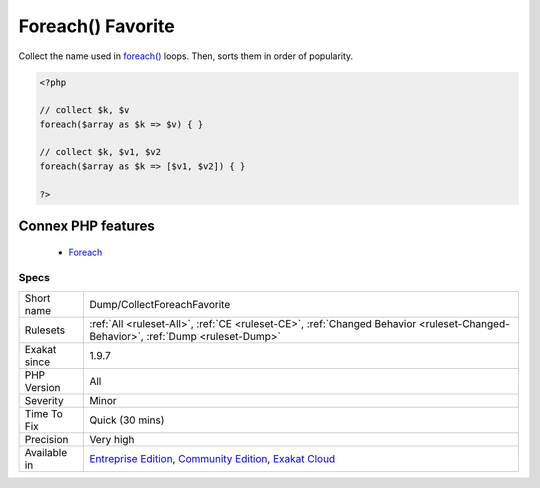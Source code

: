 .. _dump-collectforeachfavorite:


.. _foreach()-favorite:

Foreach() Favorite
++++++++++++++++++

.. meta::
	:description:
		Foreach() Favorite: Collect the name used in foreach() loops.
	:twitter:card: summary_large_image
	:twitter:site: @exakat
	:twitter:title: Foreach() Favorite
	:twitter:description: Foreach() Favorite: Collect the name used in foreach() loops
	:twitter:creator: @exakat
	:twitter:image:src: https://www.exakat.io/wp-content/uploads/2020/06/logo-exakat.png
	:og:image: https://www.exakat.io/wp-content/uploads/2020/06/logo-exakat.png
	:og:title: Foreach() Favorite
	:og:type: article
	:og:description: Collect the name used in foreach() loops
	:og:url: https://exakat.readthedocs.io/en/latest/Reference/Rules/Foreach() Favorite.html
	:og:locale: en

.. raw:: html


	<script type="application/ld+json">{"@context":"https:\/\/schema.org","@graph":[{"@type":"WebPage","@id":"https:\/\/php-tips.readthedocs.io\/en\/latest\/Reference\/Rules\/Dump\/CollectForeachFavorite.html","url":"https:\/\/php-tips.readthedocs.io\/en\/latest\/Reference\/Rules\/Dump\/CollectForeachFavorite.html","name":"Foreach() Favorite","isPartOf":{"@id":"https:\/\/www.exakat.io\/"},"datePublished":"Fri, 10 Jan 2025 09:46:17 +0000","dateModified":"Fri, 10 Jan 2025 09:46:17 +0000","description":"Collect the name used in foreach() loops","inLanguage":"en-US","potentialAction":[{"@type":"ReadAction","target":["https:\/\/exakat.readthedocs.io\/en\/latest\/Foreach() Favorite.html"]}]},{"@type":"WebSite","@id":"https:\/\/www.exakat.io\/","url":"https:\/\/www.exakat.io\/","name":"Exakat","description":"Smart PHP static analysis","inLanguage":"en-US"}]}</script>

Collect the name used in `foreach() <https://www.php.net/manual/en/control-structures.foreach.php>`_ loops. Then, sorts them in order of popularity.

.. code-block:: php
   
   <?php
   
   // collect $k, $v
   foreach($array as $k => $v) { }
   
   // collect $k, $v1, $v2
   foreach($array as $k => [$v1, $v2]) { }
   
   ?>
Connex PHP features
-------------------

  + `Foreach <https://php-dictionary.readthedocs.io/en/latest/dictionary/foreach.ini.html>`_


Specs
_____

+--------------+-----------------------------------------------------------------------------------------------------------------------------------------------------------------------------------------+
| Short name   | Dump/CollectForeachFavorite                                                                                                                                                             |
+--------------+-----------------------------------------------------------------------------------------------------------------------------------------------------------------------------------------+
| Rulesets     | :ref:`All <ruleset-All>`, :ref:`CE <ruleset-CE>`, :ref:`Changed Behavior <ruleset-Changed-Behavior>`, :ref:`Dump <ruleset-Dump>`                                                        |
+--------------+-----------------------------------------------------------------------------------------------------------------------------------------------------------------------------------------+
| Exakat since | 1.9.7                                                                                                                                                                                   |
+--------------+-----------------------------------------------------------------------------------------------------------------------------------------------------------------------------------------+
| PHP Version  | All                                                                                                                                                                                     |
+--------------+-----------------------------------------------------------------------------------------------------------------------------------------------------------------------------------------+
| Severity     | Minor                                                                                                                                                                                   |
+--------------+-----------------------------------------------------------------------------------------------------------------------------------------------------------------------------------------+
| Time To Fix  | Quick (30 mins)                                                                                                                                                                         |
+--------------+-----------------------------------------------------------------------------------------------------------------------------------------------------------------------------------------+
| Precision    | Very high                                                                                                                                                                               |
+--------------+-----------------------------------------------------------------------------------------------------------------------------------------------------------------------------------------+
| Available in | `Entreprise Edition <https://www.exakat.io/entreprise-edition>`_, `Community Edition <https://www.exakat.io/community-edition>`_, `Exakat Cloud <https://www.exakat.io/exakat-cloud/>`_ |
+--------------+-----------------------------------------------------------------------------------------------------------------------------------------------------------------------------------------+


